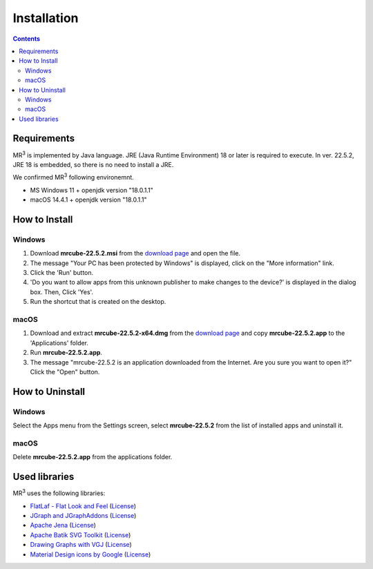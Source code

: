Installation
============

.. contents:: Contents
   :depth: 2


Requirements
------------
MR\ :sup:`3` \ is implemented by Java language. JRE (Java Runtime Environment) 18 or later is required to execute. In ver. 22.5.2, JRE 18 is embedded, so there is no need to install a JRE.

We confirmed MR\ :sup:`3` \ following environemnt.

* MS Windows 11 + openjdk version "18.0.1.1"
* macOS 14.4.1 + openjdk version "18.0.1.1" 

How to Install
--------------
Windows
^^^^^^^^^^^^^^^^^^^^^^^^^^^^^
#. Download **mrcube-22.5.2.msi** from the `download page <https://github.com/mr-3/mrcube/releases>`_ and open the file.
#. The message "Your PC has been protected by Windows" is displayed, click on the "More information" link.
#. Click the 'Run' button.
#. 'Do you want to allow apps from this unknown publisher to make changes to the device?' is displayed in the dialog box. Then, Click 'Yes'.
#. Run the shortcut that is created on the desktop.

macOS
^^^^^^^^^^^^^^^^^^^^^^^^^^^^^
#. Download and extract **mrcube-22.5.2-x64.dmg** from the `download page <https://github.com/mr-3/mrcube/releases>`_ and copy **mrcube-22.5.2.app** to the 'Applications' folder.
#. Run **mrcube-22.5.2.app**.
#. The message "mrcube-22.5.2 is an application downloaded from the Internet. Are you sure you want to open it?" Click the "Open" button.


How to Uninstall
----------------
Windows
^^^^^^^^^^^^^^^^^^^^^^^^^^^^^
Select the Apps menu from the Settings screen, select **mrcube-22.5.2** from the list of installed apps and uninstall it.

macOS
^^^^^^^^^^^^^^^^^^^^^^^^^^^^^
Delete **mrcube-22.5.2.app** from the applications folder.


Used libraries
--------------
MR\ :sup:`3` \ uses the following libraries: 

* `FlatLaf - Flat Look and Feel <https://www.formdev.com/flatlaf/>`_ (`License <http://www.apache.org/licenses/LICENSE-2.0>`__)
* `JGraph and JGraphAddons <http://www.jgraph.com/>`_ (`License <https://github.com/jgraph/legacy-jgraph5/blob/master/LICENSE>`__)
* `Apache Jena <https://jena.apache.org/>`_ (`License <http://www.apache.org/licenses/LICENSE-2.0>`__) 
* `Apache Batik SVG Toolkit <https://xmlgraphics.apache.org/batik/>`_ (`License <https://xmlgraphics.apache.org/batik/license.html>`__)
* `Drawing Graphs with VGJ <http://www.eng.auburn.edu/department/cse/research/graph_drawing/graph_drawing.html>`_ (`License <http://www.eng.auburn.edu/department/cse/research/graph_drawing/COPYING>`__)
* `Material Design icons by Google <https://github.com/google/material-design-icons>`_ (`License <https://www.apache.org/licenses/LICENSE-2.0.txt>`__)